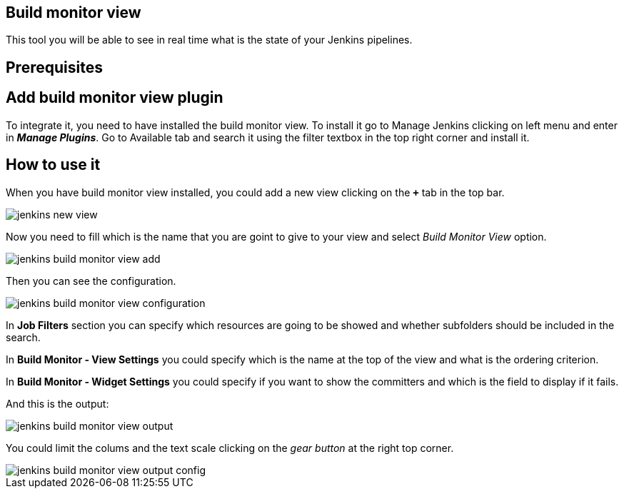 == Build monitor view

This tool you will be able to see in real time what is the state of your Jenkins pipelines.

==  Prerequisites

== Add build monitor view plugin

To integrate it, you need to have installed the build monitor view. To install it go to Manage Jenkins clicking on left menu and enter in *_Manage Plugins_*. Go to Available tab and search it using the filter textbox in the top right corner and install it.

==  How to use it

When you have build monitor view installed, you could add a new view clicking on the *`+`* tab in the top bar.

image::./images/configuration/jenkins-new-view.jpg[]

Now you need to fill which is the name that you are goint to give to your view and select _Build Monitor View_ option.

image::./images/configuration/jenkins-build-monitor-view-add.jpg[]

Then you can see the configuration.

image::./images/configuration/jenkins-build-monitor-view-configuration.jpg[]

In *Job Filters* section you can specify which resources are going to be showed and whether subfolders should be included in the search.

In *Build Monitor - View Settings* you could specify which is the name at the top of the view and what is the ordering criterion.

In *Build Monitor - Widget Settings* you could specify if you want to show the committers and which is the field to display if it fails.

And this is the output:

image::./images/configuration/jenkins-build-monitor-view-output.jpg[]

You could limit the colums and the text scale clicking on the _gear button_ at the right top corner.

image::./images/configuration/jenkins-build-monitor-view-output-config.jpg[]

